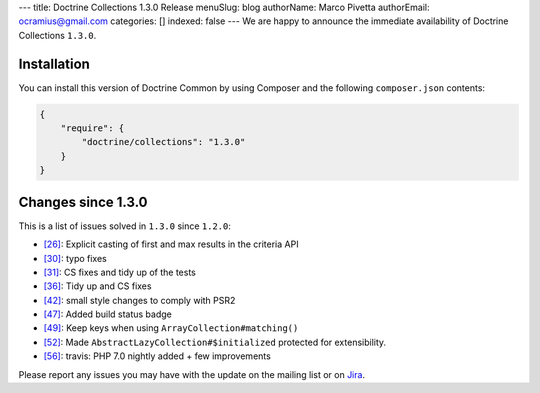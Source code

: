 ---
title: Doctrine Collections 1.3.0 Release
menuSlug: blog
authorName: Marco Pivetta
authorEmail: ocramius@gmail.com
categories: []
indexed: false
---
We are happy to announce the immediate availability of Doctrine Collections ``1.3.0``.

Installation
------------

You can install this version of Doctrine Common by using Composer and the
following ``composer.json`` contents:

.. code-block:: json

  {
      "require": {
          "doctrine/collections": "1.3.0"
      }
  }

Changes since 1.3.0
-------------------

This is a list of issues solved in ``1.3.0`` since ``1.2.0``:

- `[26] <https://github.com/doctrine/collections/pull/26>`_: Explicit casting of first and max results in the criteria API
- `[30] <https://github.com/doctrine/collections/pull/30>`_: typo fixes
- `[31] <https://github.com/doctrine/collections/pull/31>`_: CS fixes and tidy up of the tests
- `[36] <https://github.com/doctrine/collections/pull/36>`_: Tidy up and CS fixes
- `[42] <https://github.com/doctrine/collections/pull/42>`_: small style changes to comply with PSR2
- `[47] <https://github.com/doctrine/collections/pull/47>`_: Added build status badge
- `[49] <https://github.com/doctrine/collections/pull/49>`_: Keep keys when using ``ArrayCollection#matching()``
- `[52] <https://github.com/doctrine/collections/pull/52>`_: Made ``AbstractLazyCollection#$initialized`` protected for extensibility.
- `[56] <https://github.com/doctrine/collections/pull/56>`_: travis: PHP 7.0 nightly added + few improvements

Please report any issues you may have with the update on the mailing list or on
`Jira <http://www.doctrine-project.org/jira/browse/DCOM>`_.
